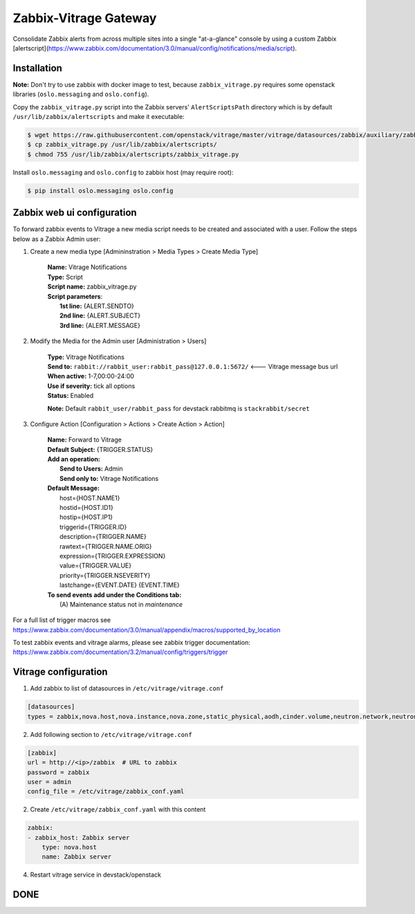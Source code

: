 Zabbix-Vitrage Gateway
======================

Consolidate Zabbix alerts from across multiple sites into a single "at-a-glance" console by using a custom Zabbix [alertscript](https://www.zabbix.com/documentation/3.0/manual/config/notifications/media/script).


Installation
------------

**Note:** Don't try to use zabbix with docker image to test, because ``zabbix_vitrage.py`` requires some openstack libraries (``oslo.messaging`` and ``oslo.config``).

Copy the ``zabbix_vitrage.py`` script into the Zabbix servers' ``AlertScriptsPath`` directory which is by default ``/usr/lib/zabbix/alertscripts`` and make it executable:

.. code-block:: bash

    $ wget https://raw.githubusercontent.com/openstack/vitrage/master/vitrage/datasources/zabbix/auxiliary/zabbix_vitrage.py
    $ cp zabbix_vitrage.py /usr/lib/zabbix/alertscripts/
    $ chmod 755 /usr/lib/zabbix/alertscripts/zabbix_vitrage.py

Install ``oslo.messaging`` and ``oslo.config`` to zabbix host (may require root):

.. code:: bash

    $ pip install oslo.messaging oslo.config

Zabbix web ui configuration
---------------------------

To forward zabbix events to Vitrage a new media script needs to be created and associated with a user. Follow the steps below as a Zabbix Admin user:

1. Create a new media type [Admininstration > Media Types > Create Media Type]

    | **Name:** Vitrage Notifications
    | **Type:** Script
    | **Script name:** zabbix_vitrage.py
    | **Script parameters**:
    |   **1st line:** {ALERT.SENDTO}
    |   **2nd line:** {ALERT.SUBJECT}
    |   **3rd line:** {ALERT.MESSAGE}


2. Modify the Media for the Admin user [Administration > Users]

    | **Type:** Vitrage Notifications
    | **Send to:** ``rabbit://rabbit_user:rabbit_pass@127.0.0.1:5672/``   <--- Vitrage message bus url
    | **When active:** 1-7,00:00-24:00
    | **Use if severity:** tick all options
    | **Status:** Enabled

    **Note:** Default ``rabbit_user/rabbit_pass`` for devstack rabbitmq is ``stackrabbit/secret``

3. Configure Action [Configuration > Actions > Create Action > Action]

    | **Name:** Forward to Vitrage
    | **Default Subject:** {TRIGGER.STATUS}

    | **Add an operation:**
    |   **Send to Users:** Admin
    |   **Send only to:** Vitrage Notifications

    | **Default Message:**
    |   host={HOST.NAME1}
    |   hostid={HOST.ID1}
    |   hostip={HOST.IP1}
    |   triggerid={TRIGGER.ID}
    |   description={TRIGGER.NAME}
    |   rawtext={TRIGGER.NAME.ORIG}
    |   expression={TRIGGER.EXPRESSION}
    |   value={TRIGGER.VALUE}
    |   priority={TRIGGER.NSEVERITY}
    |   lastchange={EVENT.DATE} {EVENT.TIME}

    | **To send events add under the Conditions tab:**
    |   (A) Maintenance status not in `maintenance`

For a full list of trigger macros see https://www.zabbix.com/documentation/3.0/manual/appendix/macros/supported_by_location

To test zabbix events and vitrage alarms, please see zabbix trigger documentation: https://www.zabbix.com/documentation/3.2/manual/config/triggers/trigger


Vitrage configuration
---------------------

1. Add zabbix to list of datasources in ``/etc/vitrage/vitrage.conf``

.. code::

    [datasources]
    types = zabbix,nova.host,nova.instance,nova.zone,static_physical,aodh,cinder.volume,neutron.network,neutron.port,heat.stack

2. Add following section to ``/etc/vitrage/vitrage.conf``

.. code::

    [zabbix]
    url = http://<ip>/zabbix  # URL to zabbix
    password = zabbix
    user = admin
    config_file = /etc/vitrage/zabbix_conf.yaml

2. Create ``/etc/vitrage/zabbix_conf.yaml`` with this content

.. code ::

    zabbix:
    - zabbix_host: Zabbix server
        type: nova.host
        name: Zabbix server

4. Restart vitrage service in devstack/openstack

DONE
----

